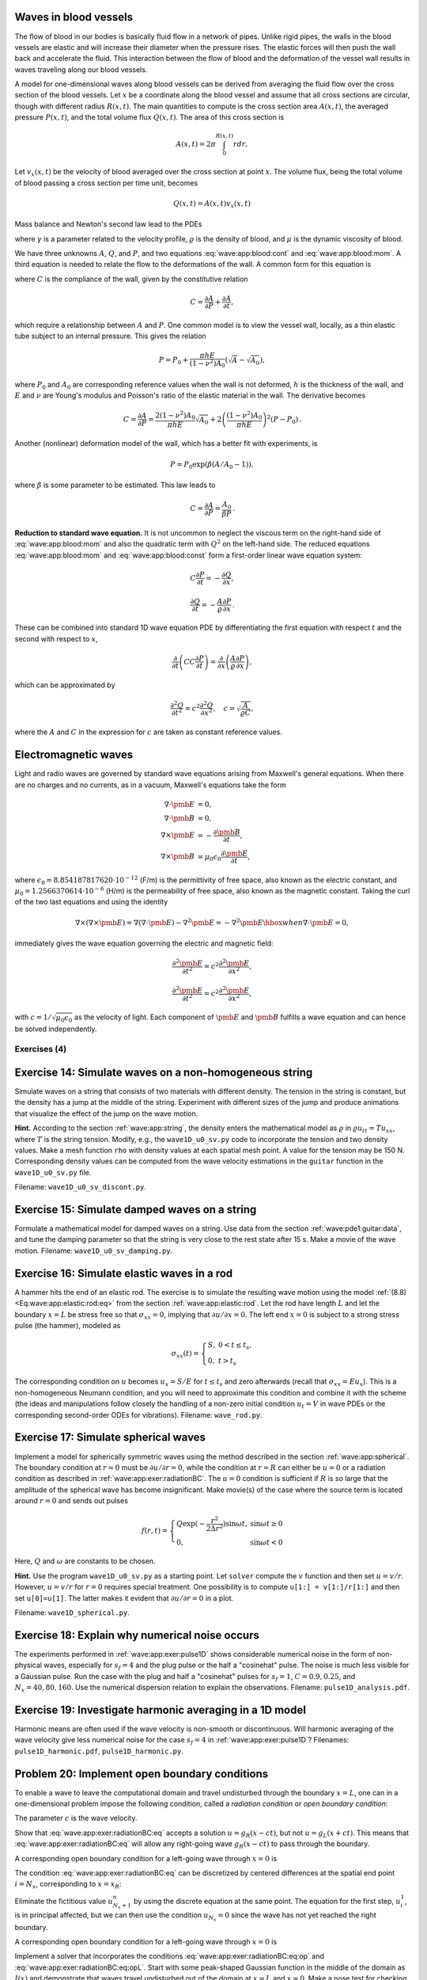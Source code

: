 .. !split


.. _wave:app:blood:

Waves in blood vessels
----------------------

The flow of blood in our bodies is basically fluid flow in
a network of pipes. Unlike rigid pipes, the walls in the
blood vessels are elastic and will increase their diameter when the
pressure rises. The elastic forces will then push the wall back
and accelerate the fluid. This interaction between the flow of blood
and the deformation of the vessel wall results in waves traveling along
our blood vessels.

A model for one-dimensional waves along blood vessels can be derived
from averaging the fluid flow over the cross section of the blood
vessels. Let :math:`x` be a coordinate along the blood vessel and assume
that all cross sections are circular, though with different radius :math:`R(x,t)`.
The main quantities to compute is the cross section
area :math:`A(x,t)`, the averaged pressure :math:`P(x,t)`, and the total volume
flux :math:`Q(x,t)`.
The area of this cross section
is


.. math::
        
        A(x,t) = 2\pi\int_{0}^{R(x,t)} rdr,
        

Let :math:`v_x(x,t)` be the velocity of blood averaged over
the cross section at point :math:`x`. The volume flux,
being the total volume of blood passing a cross section per time unit,
becomes

.. math::
        
        Q(x,t) = A(x,t)v_x(x,t)
        \thinspace
        


Mass balance and Newton's second law lead to the PDEs


.. _Eq:wave:app:blood:cont:

.. math::
   :label: wave:app:blood:cont
        
        \frac{\partial A}{\partial t} + \frac{\partial Q}{\partial x} = 0,
        
        



.. _Eq:wave:app:blood:mom:

.. math::
   :label: wave:app:blood:mom
          
        \frac{\partial Q}{\partial t} +
        \frac{\gamma+2}{\gamma + 1}
        \frac{\partial}{\partial x}\left(\frac{Q^2}{A}\right)
        + \frac{A}{\varrho}\frac{\partial P}{\partial x}
        = -2\pi (\gamma + 2)\frac{\mu}{\varrho}\frac{Q}{A},
        
        

where :math:`\gamma` is a parameter related to the velocity profile,
:math:`\varrho` is the density of blood, and :math:`\mu` is the dynamic viscosity
of blood.

We have three unknowns :math:`A`, :math:`Q`, and :math:`P`, and two equations
:eq:`wave:app:blood:cont` and :eq:`wave:app:blood:mom`.
A third equation is needed to relate the flow to
the deformations of the wall. A common form for this equation is


.. _Eq:wave:app:blood:const:

.. math::
   :label: wave:app:blood:const
        
        \frac{\partial P}{\partial t} + \frac{1}{C}
        \frac{\partial Q}{\partial x} =0,
        
        

where :math:`C` is the compliance of the wall, given by the constitutive
relation


.. math::
        
        C = \frac{\partial A}{\partial P} + \frac{\partial A}{\partial t},
        

which require a relationship between :math:`A` and :math:`P`. One common model
is to view the vessel wall, locally, as a thin elastic tube subject to an
internal pressure. This gives the relation


.. math::
         P=P_0 + \frac{\pi h E}{(1-\nu^2)A_0}(\sqrt{A} - \sqrt{A_0}),
        

where :math:`P_0` and :math:`A_0` are corresponding reference values when the
wall is not deformed, :math:`h` is the
thickness of the wall, and :math:`E` and :math:`\nu` are Young's modulus and
Poisson's ratio of the elastic material in the wall.
The derivative becomes


.. math::
        
        C = \frac{\partial A}{\partial P} =
        \frac{2(1-\nu^2)A_0}{\pi h E}\sqrt{A_0} +
        2\left(\frac{(1-\nu^2)A_0}{\pi h E}\right)^2(P-P_0)
        {\thinspace .} 
        

Another (nonlinear) deformation model of the wall, which has a better
fit with experiments, is


.. math::
         P = P_0\exp{(\beta (A/A_0 - 1))},

where :math:`\beta` is some parameter to be estimated. This law leads to


.. math::
        
        C = \frac{\partial A}{\partial P} = \frac{A_0}{\beta P}
        {\thinspace .} 
        


**Reduction to standard wave equation.**
It is not uncommon to neglect the viscous term on the right-hand side of
:eq:`wave:app:blood:mom` and also the quadratic term
with :math:`Q^2` on the left-hand side. The reduced equations
:eq:`wave:app:blood:mom`
and :eq:`wave:app:blood:const` form a first-order
linear wave equation system:


.. math::
        
        C\frac{\partial P}{\partial t} = - \frac{\partial Q}{\partial x},
        



.. math::
          
        \frac{\partial Q}{\partial t}
        = - \frac{A}{\varrho}\frac{\partial P}{\partial x}
        {\thinspace .} 
        

These can be combined into standard 1D wave equation PDE by differentiating
the first equation with respect :math:`t` and the second with respect to :math:`x`,

.. math::
         \frac{\partial}{\partial t}\left( CC\frac{\partial P}{\partial t}
        \right) = \frac{\partial}{\partial x}\left(
        \frac{A}{\varrho}\frac{\partial P}{\partial x}\right),

which can be approximated by

.. math::
        
        \frac{\partial^2 Q}{\partial t^2} = c^2\frac{\partial^2 Q}{\partial x^2},\quad
        c = \sqrt{\frac{A}{\varrho C}},
        

where the :math:`A` and :math:`C` in the expression for :math:`c` are taken as constant
reference values.

.. _wave:app:light:

Electromagnetic waves
---------------------

Light and radio waves are governed by standard wave equations arising
from Maxwell's general equations. When there are no charges and
no currents, as in a vacuum, Maxwell's equations take the form


.. math::
        
        \nabla\cdot\pmb{E} &= 0,\\ 
        \nabla\cdot\pmb{B} &= 0,\\ 
        \nabla\times\pmb{E} &= -\frac{\partial\pmb{B}}{\partial t},\\ 
        \nabla\times\pmb{B} &= \mu_0\epsilon_0\frac{\partial\pmb{E}}{\partial t},
        

where :math:`\epsilon_0=8.854187817620\cdot 10^{-12}` (F/m)
is the permittivity of free space, also known as the
electric constant, and :math:`\mu_0=1.2566370614\cdot 10^{-6}` (H/m)
is the permeability of free space,
also known as the magnetic constant.
Taking the curl of the two last equations and using the
identity

.. math::
         \nabla\times (\nabla\times \pmb{E}) = \nabla(\nabla \cdot \pmb{E})
        - \nabla^2\pmb{E} = - \nabla^2\pmb{E}\hbox{ when }\nabla\cdot\pmb{E}=0,
        

immediately gives the wave equation governing the electric and magnetic field:

.. math::
        
        \frac{\partial^2\pmb{E}}{\partial t^2} =
        c^2\frac{\partial^2\pmb{E}}{\partial x^2},
        



.. math::
          
        \frac{\partial^2\pmb{E}}{\partial t^2} =
        c^2\frac{\partial^2\pmb{E}}{\partial x^2},
        

with :math:`c=1/\sqrt{\mu_0\epsilon_0}` as the velocity of light.
Each component of :math:`\pmb{E}` and :math:`\pmb{B}` fulfills a wave equation
and can hence be solved independently.


.. _wave:app:exer:

Exercises  (4)
==============



.. --- begin exercise ---


.. _wave:app:exer:string:discont:

Exercise 14: Simulate waves on a non-homogeneous string
-------------------------------------------------------

Simulate waves on a string that consists of two materials with
different density. The tension in the string is constant, but the
density has a jump at the middle of the string.  Experiment with
different sizes of the jump and produce animations that visualize the
effect of the jump on the wave motion.

.. --- begin hint in exercise ---


**Hint.**
According to the section :ref:`wave:app:string`,
the density enters the mathematical model as :math:`\varrho` in
:math:`\varrho u_{tt} = Tu_{xx}`, where :math:`T` is the string tension. Modify, e.g., the
``wave1D_u0_sv.py`` code to incorporate the tension and two density values.
Make a mesh function ``rho`` with density values at each spatial mesh point.
A value for the tension may be 150 N. Corresponding density values can
be computed from the wave velocity estimations in the ``guitar`` function
in the ``wave1D_u0_sv.py`` file.

.. --- end hint in exercise ---

Filename: ``wave1D_u0_sv_discont.py``.

.. --- end exercise ---




.. --- begin exercise ---


.. _wave:app:exer:string:damping:

Exercise 15: Simulate damped waves on a string
----------------------------------------------

Formulate a mathematical model for damped waves on a string.
Use data from the section :ref:`wave:pde1:guitar:data`, and
tune the damping parameter so that the string is very close to
the rest state after 15 s. Make a movie of the wave motion.
Filename: ``wave1D_u0_sv_damping.py``.

.. --- end exercise ---




.. --- begin exercise ---


.. _wave:app:exer:rod:

Exercise 16: Simulate elastic waves in a rod
--------------------------------------------

A hammer hits the end of an elastic rod. The exercise is to simulate
the resulting wave motion using the model :ref:`(8.8) <Eq:wave:app:elastic:rod:eq>`
from the section :ref:`wave:app:elastic:rod`. Let the rod have length
:math:`L` and let the boundary :math:`x=L` be stress free so that :math:`\sigma_{xx}=0`,
implying that :math:`\partial u/\partial x=0`. The left end :math:`x=0` is
subject to a strong stress pulse (the hammer), modeled as


.. math::
         \sigma_{xx}(t) = \left\lbrace\begin{array}{ll}
        S,& 0 < t \leq t_s,\\ 
        0, & t > t_s
        \end{array}\right.
        

The corresponding condition on :math:`u` becomes :math:`u_x= S/E`
for :math:`t\leq t_s` and zero afterwards (recall that
:math:`\sigma_{xx} = Eu_x`). This is a non-homogeneous
Neumann condition, and you will need to approximate this condition
and combine it with the scheme (the ideas and manipulations follow
closely the handling of a non-zero initial condition
:math:`u_t=V` in wave PDEs or the corresponding
second-order ODEs for vibrations).
Filename: ``wave_rod.py``.

.. --- end exercise ---




.. --- begin exercise ---


.. _wave:app:exer:spherical:

Exercise 17: Simulate spherical waves
-------------------------------------

Implement a model for spherically symmetric waves using the method
described in the section :ref:`wave:app:spherical`. The boundary condition
at :math:`r=0` must be :math:`\partial u/\partial r=0`, while the condition at
:math:`r=R` can either be :math:`u=0` or a radiation condition as described
in :ref:`wave:app:exer:radiationBC`. The :math:`u=0` condition is
sufficient if :math:`R` is so large that the amplitude of the spherical
wave has become insignificant. Make movie(s) of the case where the source
term is located around :math:`r=0` and sends out pulses


.. math::
         f(r,t) = \left\lbrace\begin{array}{ll}
        Q\exp{(-\frac{r^2}{2\Delta r^2})}\sin\omega t,& \sin\omega t\geq 0\\ 
        0, & \sin\omega t < 0
        \end{array}\right.
        

Here, :math:`Q` and :math:`\omega` are constants to be chosen.

.. --- begin hint in exercise ---


**Hint.**
Use the program ``wave1D_u0_sv.py`` as a starting point. Let ``solver``
compute the :math:`v` function and then set :math:`u=v/r`. However,
:math:`u=v/r` for :math:`r=0` requires special treatment. One possibility is
to compute ``u[1:] = v[1:]/r[1:]`` and then set ``u[0]=u[1]``. The latter
makes it evident that :math:`\partial u/\partial r = 0` in a plot.

.. --- end hint in exercise ---

Filename: ``wave1D_spherical.py``.

.. --- end exercise ---




.. --- begin exercise ---


.. _wave:app:exer:pulse1D:analysis:

Exercise 18: Explain why numerical noise occurs
-----------------------------------------------

The experiments performed in :ref:`wave:app:exer:pulse1D` shows
considerable numerical noise in the form of non-physical waves,
especially for :math:`s_f=4` and the plug pulse or the half a "cosinehat"
pulse. The noise is much less visible for a Gaussian pulse. Run the
case with the plug and half a "cosinehat" pulses for :math:`s_f=1`, :math:`C=0.9,
0.25`, and :math:`N_x=40,80,160`. Use the numerical dispersion relation to
explain the observations.
Filename: ``pulse1D_analysis.pdf``.

.. --- end exercise ---




.. --- begin exercise ---


.. _wave:app:exer:pulse1D:harmonic:

Exercise 19: Investigate harmonic averaging in a 1D model
---------------------------------------------------------

Harmonic means are often used if the wave velocity is non-smooth or
discontinuous.  Will harmonic averaging of the wave velocity give less
numerical noise for the case :math:`s_f=4` in :ref:`wave:app:exer:pulse1D`?
Filenames: ``pulse1D_harmonic.pdf``, ``pulse1D_harmonic.py``.

.. --- end exercise ---




.. --- begin exercise ---


.. _wave:app:exer:radiationBC:

Problem 20: Implement open boundary conditions
----------------------------------------------


.. index:: radiation condition


.. index:: open boundary condition


To enable a wave to leave the computational domain and travel
undisturbed through
the boundary :math:`x=L`, one can in a one-dimensional problem impose the
following condition, called a *radiation condition* or
*open boundary condition*:


.. _Eq:wave:app:exer:radiationBC:eq:

.. math::
   :label: wave:app:exer:radiationBC:eq
        
        \frac{\partial u}{\partial t} + c\frac{\partial u}{\partial x} = 0{\thinspace .}
        
        

The parameter :math:`c` is the wave velocity.

Show that :eq:`wave:app:exer:radiationBC:eq` accepts
a solution :math:`u = g_R(x-ct)`, but not :math:`u = g_L(x+ct)`. This means
that :eq:`wave:app:exer:radiationBC:eq` will allow any
right-going wave :math:`g_R(x-ct)` to pass through the boundary.

A corresponding open boundary condition for a left-going wave
through :math:`x=0` is


.. _Eq:wave:app:exer:radiationBC:eqL:

.. math::
   :label: wave:app:exer:radiationBC:eqL
        
        \frac{\partial u}{\partial t} + c\frac{\partial u}{\partial x} = 0{\thinspace .}
        
        


The condition :eq:`wave:app:exer:radiationBC:eq`
can be
discretized by centered differences at the spatial end point :math:`i=N_x`,
corresponding to :math:`x=x_R`:


.. _Eq:wave:app:exer:radiationBC:eq:op:

.. math::
   :label: wave:app:exer:radiationBC:eq:op
        
        [D_{2t}u + cD_{2x}u =0]^n_{N_x}
        
        {\thinspace .}
        

Eliminate the fictitious value :math:`u_{N_x+1}^n` by using
the discrete equation at the same point.
The equation for the first step, :math:`u_i^1`, is in principal affected,
but we can then use the condition :math:`u_{N_x}=0` since the wave
has not yet reached the right boundary.

A corresponding open boundary condition for a left-going wave
through :math:`x=0` is


.. _Eq:wave:app:exer:radiationBC:eq:opL:

.. math::
   :label: wave:app:exer:radiationBC:eq:opL
        
        \frac{\partial u}{\partial t} - c\frac{\partial u}{\partial x} = 0{\thinspace .}
        
        

Implement a solver that incorporates the conditions
:eq:`wave:app:exer:radiationBC:eq:op` and
:eq:`wave:app:exer:radiationBC:eq:opL`.  Start with some
peak-shaped Gaussian function in the middle of the domain as :math:`I(x)`
and demonstrate that waves travel undisturbed out of the domain at
:math:`x=L` and :math:`x=0`.  Make a nose test for checking that the surface is
flat after a certain time.

**Remark.**
The condition :eq:`wave:app:exer:radiationBC:eq`
works perfectly in 1D when :math:`c` is known. In 2D and 3D, however, the
condition reads :math:`u_t + c_x u_x + c_y u_y=0`, where :math:`c_x` and
:math:`c_y` are the wave speeds in the :math:`x` and :math:`y` directions. Estimating
these components (i.e., the direction of the wave) is often
challenging. Other methods are normally used in 2D and 3D to
let waves move out of a computational domain.
Filename: ``wave1D_open_BC.py``.

.. --- end exercise ---




.. --- begin exercise ---


.. _wave:app:exer:tsunami1D:hill:

Problem 21: Earthquake-generated tsunami over a subsea hill
-----------------------------------------------------------

A subsea earthquake leads to an immediate lift of the water surface, see
Figure :ref:`wave:app:fig:1D:tsunami:flat`.  The lifted water surface
splits into two
tsunamis, one traveling to the right and one to the left, as depicted
in Figure :ref:`wave:app:fig:1D:tsunami:2waves`.  Since tsunamis are
normally very long waves, compared to the depth, with a small
amplitude, compared to the wave length, the wave equation model
described in the section :ref:`wave:app:sw:2D` is relevant:


.. math::
         \eta_{tt} = (gH(x)\eta_x)_x,

where :math:`g` is the acceleration of gravity, and :math:`H(x)` is the still water depth.


.. _wave:app:fig:1D:tsunami:flat:

.. figure:: fig-wave/earthquake_tsunami_flat.png
   :width: 800

   *Sketch of initial water surface due to a subsea earthquake*



.. _wave:app:fig:1D:tsunami:2waves:

.. figure:: fig-wave/earthquake_tsunami_2waves.png
   :width: 800

   *An initial surface elevation is split into two waves*



To simulate the right-going tsunami, we can impose
a symmetry boundary at :math:`x=0`: :math:`\partial\eta\ \partial x =0`.
We then simulate the wave motion
in :math:`[0,L]`. Unless the ocean ends at :math:`x=L`, the waves should travel
undisturbed through the boundary :math:`x=L`. A radiation condition
as explained in :ref:`wave:app:exer:radiationBC` can be
used for this purpose. Alternatively, one can just stop the simulations
before the wave hits the boundary at :math:`x=L`. In that case it does not
matter what kind of boundary condition we use
at :math:`x=L`. Imposing :math:`\eta =0` and stopping the simulations when
:math:`|\eta_i^n| > \epsilon`, :math:`i=N_x-1`, is a possibility (:math:`\epsilon` is a
small parameter).

The shape of the initial surface can be taken as a
Gaussian function,


.. math::
        
        I(x;I_0,I_a,I_m,I_s) =
        I_0 + I_a\exp{\left(-\left(\frac{x-I_m}{I_s}\right)^2\right)},
        

with :math:`I_m=0` reflecting the location of the peak of :math:`I(x)` and
:math:`I_s` being a measure of the width of the function :math:`I(x)`
(:math:`I_s` is :math:`\sqrt{2}` times the standard deviation of the familiar
normal distribution curve).

Now we extend the problem with a hill at the sea
bottom, see Figure :ref:`wave:app:fig:1D:tsunami:hill`. The wave speed
:math:`c=\sqrt{gH(x)} = \sqrt{g(H_0-B(x))}` will then be reduced in the
shallow water above the hill.


.. _wave:app:fig:1D:tsunami:hill:

.. figure:: fig-wave/earthquake_tsunami_hill.png
   :width: 800

   *Sketch of an earthquake-generated tsunami passing over a subsea hill*


One possible form of the
hill is a Gaussian function,


.. _Eq:wave:app:exer:tsunami1D:hill:Gauss:

.. math::
   :label: wave:app:exer:tsunami1D:hill:Gauss
        
        B(x;B_0,B_a,B_m,B_s) =
        B_0 + B_a\exp{\left(-\left(\frac{x-B_m}{B_s}\right)^2\right)},
        
        

but many other shapes are also possible, e.g., a "cosine hat" where


.. _Eq:wave:app:exer:tsunami1D:hill:cohat:

.. math::
   :label: wave:app:exer:tsunami1D:hill:cohat
        
        B(x; B_0, B_a, B_m, B_s) = B_0 + B_a\cos{\left( \pi\frac{x-B_m}{2B_s}\right)},
        
        

when :math:`x\in [B_m - B_s, B_m + B_s]` while :math:`B=B_0` outside this
interval.

Also an abrupt construction may be tried:

.. _Eq:wave:app:exer:tsunami1D:hill:box:

.. math::
   :label: wave:app:exer:tsunami1D:hill:box
        
        B(x; B_0, B_a, B_m, B_s) = B_0 + B_a,
        
        

for :math:`x\in [B_m - B_s, B_m + B_s]` while :math:`B=B_0` outside this
interval.

The `wave1D_dn_vc.py <http://tinyurl.com/jvzzcfn/wave/wave1D/wave1D_dn_vc.py>`_
program can be used as starting point for the implementation.
Visualize both the bottom topography and the
water surface elevation in
the same plot.
Allow for a flexible choice of bottom shape:
:eq:`wave:app:exer:tsunami1D:hill:Gauss`,
:eq:`wave:app:exer:tsunami1D:hill:cohat`,
:eq:`wave:app:exer:tsunami1D:hill:box`, or :math:`B(x)=B_0` (flat).

The purpose of this problem is to explore the quality of the numerical
solution :math:`\eta^n_i` for different shapes of the bottom obstruction.
The "cosine hat" and the box-shaped hills have abrupt changes in the
derivative of :math:`H(x)` and are more likely to generate numerical noise
than the smooth Gaussian shape of the hill. Investigate if this is true.
Filenames: ``tsunami1D_hill.py``, ``tsunami1D_hill.pdf``.

.. --- end exercise ---




.. --- begin exercise ---


.. _wave:app:exer:tsunami2D:hill:

Problem 22: Earthquake-generated tsunami over a 3D hill
-------------------------------------------------------

This problem extends :ref:`wave:app:exer:tsunami1D:hill`
to a three-dimensional wave phenomenon, governed by the 2D PDE
:ref:`(9.5) <Eq:wave:app:sw:2D:eta:2ndoeq>`. We assume that the earthquake
arise from a fault along the line :math:`x=0` in the :math:`xy`-plane so that
the initial lift of the surface can be taken as :math:`I(x)` in
:ref:`wave:app:exer:tsunami1D:hill`. That is, a plane wave is
propagating to the right, but will experience bending because of
the bottom.

The bottom shape is now a function of :math:`x` and :math:`y`.
An "elliptic" Gaussian function in two dimensions, with its peak
at :math:`(B_{mx}, B_{my})`, generalizes
:eq:`wave:app:exer:tsunami1D:hill:Gauss`:


.. _Eq:wave:app:exer:tsunami2D:hill:Gauss:

.. math::
   :label: wave:app:exer:tsunami2D:hill:Gauss
        
        B(x;B_0,B_a,B_{mx}, B_{my} ,B_s, b) =
        B_0 + B_a\exp{\left(-\left(\frac{x-B_{mx}}{B_s}\right)^2
        -\left(\frac{y-B_{my}}{bB_s}\right)^2\right)},
        
        

where :math:`b` is a scaling parameter: :math:`b=1` gives a circular Gaussian
function with circular contour lines, while :math:`b\neq 1` gives an elliptic
shape with elliptic contour lines.

The "cosine hat" :eq:`wave:app:exer:tsunami1D:hill:cohat` can also be
generalized to


.. _Eq:wave:app:exer:tsunami2D:hill:cohat:

.. math::
   :label: wave:app:exer:tsunami2D:hill:cohat
        
        B(x; B_0, B_a, B_{mx}, B_{my}, B_s) =
        B_0 + B_a\cos{\left( \pi\frac{x-B_{mx}}{2B_s}\right)}
        \cos{\left( \pi\frac{y-B_{my}}{2B_s}\right)},
        
        

when :math:`0 \leq \sqrt{x^2+y^2} \leq B_s` and :math:`B=B_0` outside this circle.

A box-shaped obstacle means that

.. _Eq:wave:app:exer:tsunami2D:hill:box:

.. math::
   :label: wave:app:exer:tsunami2D:hill:box
        
        B(x; B_0, B_a, B_m, B_s, b) = B_0 + B_a
        
        

for :math:`x` and :math:`y` inside a rectangle

.. math::
         B_{mx}-B_s \leq  x \leq B_{mx} + B_s,\quad
        B_{my}-bB_s \leq  y \leq B_{my} + bB_s,
        

and :math:`B=B_0` outside this rectangle.
The :math:`b` parameter controls the rectangular shape of the cross section of
the box.

Note that the initial condition and the listed bottom shapes are
symmetric around the line :math:`y=B_{my}`. We therefore expect the surface
elevation also to be symmetric with respect to this line.  This means
that we can halve the computational domain by working with
:math:`[0,L_x]\times [0, B_{my}]`. Along the upper boundary, :math:`y=B_{my}`, we
must impose the symmetry condition :math:`\partial \eta/\partial n=0`.  Such
a symmetry condition (:math:`-\eta_x=0`) is also needed at the :math:`x=0`
boundary because the initial condition has a symmetry here. At the
lower boundary :math:`y=0` we also set a Neumann condition (which becomes
:math:`-\eta_y=0`).  The wave motion is to be simulated until the wave hits
the reflecting boundaries where :math:`\partial\eta/\partial n =\eta_x =0`
(one can also set :math:`\eta =0` - the particular condition does not matter
as long as the simulation is stopped before the wave is influenced
by the boundary condition).

Visualize the surface elevation.  Investigate how different hill shapes,
different sizes of the water gap above the hill, and different
resolutions :math:`\Delta x = \Delta y = h` and :math:`\Delta t` influence
the numerical quality of the solution.
Filenames: ``tsunami2D_hill.py``, ``tsunami2D_hill.pdf``.

.. --- end exercise ---




.. --- begin exercise ---


.. _wave:app:exer:tsunami:hill:viz:matplotlib:

Problem 23: Investigate Matplotlib for visualization
----------------------------------------------------

Play with native Matplotlib code for visualizing 2D
solutions of the wave equation with variable wave velocity.
See if there
are effective ways to visualize both the solution and the wave
velocity.
Filename: ``tsunami2D_hill_mpl.py``.

.. --- end exercise ---




.. --- begin exercise ---


.. _wave:app:exer:tsunami:hill:viz:packages:

Problem 24: Investigate visualization packages
----------------------------------------------

Create some fancy 3D visualization of the water waves *and* the subsea hill
in :ref:`wave:app:exer:tsunami2D:hill`.
Try to make the hill transparent. Possible visualization tools are

  * `Mayavi <http://code.enthought.com/projects/mayavi/>`_

  * `Paraview <http://www.paraview.org/>`_

  * `OpenDX <http://www.opendx.org/>`_

Filename: ``tsunami2D_hill_viz.py``.

.. --- end exercise ---




.. --- begin exercise ---


.. _wave:app:exer:tsunami2D:hill:compiled:

Problem 25: Implement loops in compiled languages
-------------------------------------------------

Extend the program from :ref:`wave:app:exer:tsunami2D:hill` such
that the loops over mesh points, inside the time loop, are
implemented in compiled languages.
Consider implementations in
Cython, Fortran via ``f2py``, C via Cython, C via ``f2py``, C/C++ via Instant,
and C/C++ via ``scipy.weave``.
Perform efficiency experiments to investigate the relative performance
of the various implementations. It is often advantageous to normalize
CPU times by the fastest method on a given mesh.
Filename: ``tsunami2D_hill_compiled.py``.

.. --- end exercise ---




.. --- begin exercise ---


.. _wave:app:exer:seismic2D:

Exercise 26: Simulate seismic waves in 2D
-----------------------------------------

The goal of this exercise is to simulate seismic waves using the
PDE model :ref:`(8.16) <Eq:wave:app:acoustic:seismic:accoustic1a>` in a
2D :math:`xz` domain with geological layers.
Introduce :math:`m` horizontal layers of thickness :math:`h_i`, :math:`i=0,\ldots,m-1`.
Inside layer number :math:`i` we have a vertical wave velocity :math:`c_{z,i}`
and a horizontal wave velocity :math:`c_{h,i}`. Make a program
for simulating such 2D waves. Test it on a case with 3 layers where


.. math::
         c_{z,0}=c_{z,1}=c_{z,2},\quad c_{h,0}=c_{h,2},\quad c_{h,1} \ll c_{h,0}
        {\thinspace .}
        

Let :math:`s` be a localized point source at the middle of the Earth's surface
(the upper boundary)
and investigate how the resulting wave travels through the medium.
The source can be a localized Gaussian peak that oscillates in
time for some time interval.
Place the boundaries far enough from the expanding wave so that the
boundary conditions do not disturb the wave. Then the type of
boundary condition does not matter, except that we physically need
to have :math:`p=p_0`, where :math:`p_0` is the atmospheric pressure,
at the upper boundary.
Filename: ``seismic2D.py``.

.. --- end exercise ---




.. --- begin exercise ---


.. _wave:app:exer:acoustics:

Project 27: Model 3D acoustic waves in a room
---------------------------------------------

The equation for sound waves in air is derived in the section :ref:`wave:app:sound`
and reads


.. math::
         p_{tt} = c^2\nabla^2 p,

where :math:`p(x,y,z,t)` is the pressure and :math:`c`
is the speed of sound, taken as 340 m/s.

.. air at a room temperature 20 C, :math:`p_0` is reference pressure in the

.. air, typically 1 atm (approximately :math:`10^5` Pa), and :math:`\varrho_0` is

.. the density of air, taken as :math:`1.225\mbox{ kg/m}^3`.

However, sound is absorbed in the air due to relaxation of molecules
in the gas. A model for simple relaxation, valid for gases consisting
only of one type of molecules, is a term :math:`c^2\tau_s\nabla^2 p_t` in
the PDE, where :math:`\tau_s` is the relaxation time. If we generate sound
from, e.g., a loudspeaker in the room, this sound source must also
be added to the governing equation.

The PDE with the mentioned type of damping and source then becomes


.. math::
        
        p_tt = c^2\nabla^p + c^2\tau_s\nabla^2 p_t + f,
        

where :math:`f(x,y,z,t)` is the source term.

The walls can absorb some sound. A possible model is to have a "wall layer"
(thicker than the physical wall)
outside the room where :math:`c` is changed such that some of the wave energy
is reflected and some is absorbed in the wall. The absorption of
energy can be taken care of by adding a damping term :math:`bp_t` in
the equation:


.. math::
        
        p_tt + bp_t = c^2\nabla^p + c^2\tau_s\nabla^2 p_t + f{\thinspace .}
        

Typically, :math:`b=0` in the room and :math:`b>0` in the wall. A discontinuity in :math:`b`
or :math:`c` will give rise to reflections. It can be wise to use a constant
:math:`c` in the wall to control reflections because of the discontinuity between
:math:`c` in the air and in the wall, while :math:`b` is gradually increased
as we go into the wall to avoid reflections because of rapid changes in :math:`b`.
At the outer boundary of the wall the condition :math:`p=0` or :math:`\partial p/\partial n=0` can be imposed. The waves should anyway be approximately dampened
to :math:`p=0` this far out in the wall layer.

There are two strategies for discretizing the :math:`\nabla^2 p_t` term: using
a center difference between times :math:`n+1` and :math:`n-1` (if the equation is
sampled at level :math:`n`), or use a one-sided difference based on levels :math:`n`
and :math:`n-1`. The latter has the advantage of not leading to any equation system,
while the former is second-order accurate as the scheme for the
simple wave equation :math:`p_tt = c^2\nabla^2 p`. To avoid an equation system,
go for the one-sided difference such that the overall scheme becomes
explicit and only of first order in time.

Develop a 3D solver for the specified PDE and introduce a wall layer.
Test the solver with the method of manufactured solutions. Make some
demonstrations where the wall reflects and absorbs the waves (reflection
because of discontinuity in :math:`b` and absorption because of growing :math:`b`).
Experiment with the impact of the :math:`\tau_s` parameter.
Filename: ``acoustics.py``.

.. --- end exercise ---




.. --- begin exercise ---


.. _wave:app:exer:advec1D:

Project 28: Solve a 1D transport equation
-----------------------------------------

We shall study the wave equation


.. _Eq:wave:app:exer:advec1D:ueq:

.. math::
   :label: wave:app:exer:advec1D:ueq
        
        u_t + cu_x = 0,\quad x\in (0,L],\ t\in (0, T],
        
        

with initial condition


.. math::
        
        u(x,0) = I(x),\quad x\in [0,L],
        

and *one* periodic boundary condition


.. math::
        
        u(0,t) = u(L,t)
        {\thinspace .}
        

This boundary condition means that what goes out of the domain at :math:`x=L`
comes in at :math:`x=0`. Roughly speaking,
we need only one boundary condition because of
the spatial derivative is of first order only.

**Physical interpretation.**
The parameter :math:`c` can be constant or variable, :math:`c=c(x)`. The
equation :eq:`wave:app:exer:advec1D:ueq` arises in *transport*
problems where a quantity :math:`u`, which could be temperature or
concentration of some contaminant, is transported with the velocity
:math:`c` of a fluid. In addition to the transport imposed by "travelling with
the fluid", :math:`u` may also be transported by diffusion (such as
heat conduction or Fickian diffusion), but we have in
the model :math:`u_t + cu_x` assumed that diffusion effects are negligible,
which they often are.


A widely used numerical scheme for :eq:`wave:app:exer:advec1D:ueq`
applies a forward difference in time and a backward difference in
space when :math:`c>0`:


.. _Eq:wave:app:exer:advec1D:u:upwind:

.. math::
   :label: wave:app:exer:advec1D:u:upwind
        
        [D_t^+ u + cD_x^-u = 0]_i^n
        
        {\thinspace .}
        

For :math:`c<0` we use a forward difference in space: :math:`[cD_x^+u]_i^n`.







We shall hereafter assume that :math:`=c(x)>0`.




To compute :eq:`wave:app:exer:advec1D:u:avar:sol` we need to integrate
:math:`1/c` to obtain :math:`C` and then compute the inverse of :math:`C`.

The inverse function computation can be easily done if we first think
discretely. Say we have some function :math:`y=g(x)` and seeks its inverse.
Plotting :math:`(x_i,y_i)`, where :math:`y_i=g(x_i)` for some mesh points :math:`x_i`,
displays :math:`g` as a function of :math:`x`.
The inverse function is simply :math:`x` as a function of :math:`g`, i.e., the
curve with points :math:`(y_i,x_i)`. We can therefore quickly compute points
at the curve of the inverse function. One way of extending these
points to a continuous function is to assume a linear variation
(known as linear interpolation)
between the points (which actually means to draw straight lines between
the points, exactly as done by a plotting program).

The function ``wrap2callable`` in ``scitools.std`` can take a set of points
and return a continuous function that corresponds to linear
variation between the points. The computation of the inverse of a
function :math:`g` on :math:`[0,L]` can then be done by


.. code-block:: python

        def inverse(g, domain, resolution=101):
            x = linspace(domain[0], domain[L], resolution)
            y = g(x)
            from scitools.std import wrap2callable
            g_inverse = wrap2callable((y, x))
            return g_inverse


To compute :math:`C(x)` we need to integrate :math:`1/c`, which can be done by
a Trapezoidal rule. Suppose we have computed :math:`C(x_i)` and need
to compute :math:`C(x_{i+1})`. Using the Trapezoidal rule with :math:`m` subintervals
over the integration domain :math:`[x_i,x_{i+1}]` gives


.. _Eq:wave:app:exer:advec1D:C:recursion:

.. math::
   :label: wave:app:exer:advec1D:C:recursion
        
        C(x_{i+1}) = C(x_i) + \int_{x_i}^{x_{i+1}} \frac{dx}{c}
        \approx h\left(
        \frac{1}{2}\frac{1}{c(x_i)} + \frac{1}{2}\frac{1}{c(x_{i+1})}
        + \sum_{j=1}^{m-1} \frac{1}{c(x_i + jh)}\right),
        
        

where :math:`h=(x_{i+1}-x_i)/m` is the length of the subintervals used
for the integral over :math:`[x_i,x_{i+1}]`.
We observe that :eq:`wave:app:exer:advec1D:C:recursion` is a
*difference equation* which we can solve by repeatedly
applying :eq:`wave:app:exer:advec1D:C:recursion` for
:math:`i=0,1,\ldots,N_x-1` if a mesh :math:`x_0,x_,\ldots,x_{N_x}` is prescribed.
Note that :math:`C(0)=0`.


**a)**
Show that under the assumption of :math:`a=\hbox{const}`,


.. _Eq:wave:app:exer:advec1D:uexact:

.. math::
   :label: wave:app:exer:advec1D:uexact
        
        u(x,t) = I(x - ct)
        
        

fulfills the PDE as well as the initial and boundary condition
(provided :math:`I(0)=I(L)`).

**b)**
Set up a computational algorithm and implement it in a function.
Assume :math:`a` is constant and positive.

**c)**
Test implementation by using the remarkable property that
the numerical solution is exact at the mesh points if
:math:`\Delta t = c^{-1}\Delta x`.

**d)**
Make a movie comparing the numerical and exact solution for the
following two choices of initial conditions:


.. _Eq:wave:app:exer:advec1D:I:sin:

.. math::
   :label: wave:app:exer:advec1D:I:sin
        
         I(x) = \left\lbrack\sin\left(\pi\frac{x}{L}\right)\right\rbrack^{2n}
        
        

where :math:`n` is an integer, typically :math:`n=5`,
and


.. _Eq:wave:app:exer:advec1D:I:gauss:

.. math::
   :label: wave:app:exer:advec1D:I:gauss
        
        I(x) = \exp{\left( -\frac{(x-L/2)^2}{2\sigma2}\right)} {\thinspace .}
        
        

Choose :math:`\Delta t = c^{-1}\Delta x, 0.9c^{-1}\Delta x, 0.5c^{-1}\Delta x`.

**e)**
The performance of the suggested numerical scheme can be investigated
by analyzing the numerical dispersion relation.
Analytically, we have that the *Fourier component*


.. math::
         u(x,t) = e^{i(kx-\omega t)},

is a solution of the PDE if :math:`\omega = kc`. This is the *analytical
dispersion relation*. A complete solution of the PDE can be built by
adding up such Fourier components with different amplitudes, where the
initial condition :math:`I` determines the amplitudes. The solution :math:`u` is
then represented by a Fourier series.

A similar discrete Fourier component at :math:`(x_p,t_n)` is


.. math::
         u_p^q = e^{i(kp\Delta x -\tilde\omega n\Delta t)},

where in general :math:`\tilde\omega` is a function of :math:`k`, :math:`\Delta t`, and
:math:`\Delta x`, and differs from the exact :math:`\omega =kc`.

Insert the discrete Fourier component in the numerical scheme and
derive an expression for :math:`\tilde\omega`, i.e.,
the discrete dispersion relation. Show in particular that if
the :math:`\Delta t/(c\Delta x)=1`, the discrete solution coincides with the
exact solution at the mesh points, regardless of the mesh resolution (!).
Show that if the stability condition


.. math::
         \frac{\Delta t}{c\Delta x}\leq 1,

the discrete Fourier component cannot grow (i.e., :math:`\tilde\omega` is real).

**f)**
Write a test for your implementation where you try to use information
from the numerical dispersion relation.

**g)**
Set up a computational algorithm for the variable
coefficient case and implement it in a function.
Make a test that the function works for constant :math:`a`.

**h)**
It can be shown that
for an observer moving with velocity :math:`c(x)`, :math:`u` is constant.
This can be used to derive an exact solution when :math:`a` varies
with :math:`x`. Show first that


.. _Eq:wave:app:exer:advec1D:u:avar:sol:

.. math::
   :label: wave:app:exer:advec1D:u:avar:sol
        
        u(x,t) = f(C(x) - t),
        
        

where


.. math::
         C'(x) = \frac{1}{c(x)},

is a solution of :eq:`wave:app:exer:advec1D:ueq` for any
differentiable function :math:`f`.


.. --- begin solution of exercise ---

**Solution.**
Let :math:`\xi = C(x) - t`.
We have that

.. math::
         u_t = f'(\xi)(-1),

while

.. math::
         u_x = f'(\xi)C'(x) = f'(\xi)\frac{1}{c(x)},

implying that :math:`au_x = f'(\xi)`. Then we have :math:`u_t + cu_x= -f'(\xi) +
f'(\xi) = 0`.

.. --- end solution of exercise ---


**i)**
Use the initial condition to show that an exact solution is


.. math::
         u(x,t) = I(C^{-1}(C(x)-t)),

with :math:`C^{-1}` being the inverse function of :math:`C = \int c^{1}dx`.
Since :math:`C(x)` is an integral :math:`\int_0^x (1/c)dx`,
:math:`C(x)` is monotonically increasing and there exists hence an
inverse function :math:`C^{-1}` with values in :math:`[0,L]`.


.. --- begin solution of exercise ---

**Solution.**
In general we have :math:`u(x,t) = f(C(x)-t)` and the solution is
of this form with :math:`f(\xi)=I(C^{-1}(\xi))`.
Moreover, at :math:`t=0` we have
:math:`I(C^{-1}(C(x)))=I(x)`, which is the required initial condition.

.. --- end solution of exercise ---


**j)**
Implement a function for computing :math:`C(x_i)` and one for computing
:math:`C^{-1}(x)` for any :math:`x`. Use these two functions for computing
the exact solution :math:`I(C^{-1}(C(x)-t))`.
End up with a function ``u_exact_variable_c(x, n, c, I)`` that returns
the value of :math:`I(C^{-1}(C(x)-t_n))`.

**k)**
Make movies showing a comparison of the numerical and exact solutions
for the two initial conditions
:eq:`wave:app:exer:advec1D:I:sin` and :eq:`wave:app:exer:advec1D:I:gauss`.
Choose :math:`\Delta t = \Delta x /\max_{0,L} c(x)`
and the velocity of the medium as

1. :math:`c(x) = 1 + \epsilon\sin(k\pi x/L)`, :math:`\epsilon <1`,

2. :math:`c(x) = 1 + I(x)`, where :math:`I` is given by
   :eq:`wave:app:exer:advec1D:I:sin` or :eq:`wave:app:exer:advec1D:I:gauss`.

The PDE :math:`u_t + cu_x=0` expresses that the initial condition :math:`I(x)`
is transported with velocity :math:`c(x)`.

Filename: ``advec1D.py``.

.. --- end exercise ---




.. --- begin exercise ---


.. _wave:app:exer:anal:damped:wave1D:

Problem 29: General analytical solution of a 1D damped wave equation
--------------------------------------------------------------------

We consider an initial-boundary value problem for the damped wave equation:


.. math::
        
        u_{tt} +bu_t &= c^2 u_{xx}, \quad &x\in (0,L),\ t\in (0,T]\\ 
        u(0,t) &= 0,\\ 
        u(L,t) &=0,\\ 
        u(x, 0) &= I(x),\\ 
        u_t(x, 0) &= V(x){\thinspace .}
        

Here, :math:`b\geq 0` and :math:`c` are given constants. The aim is to derive a general
analytical solution of this problem. Familiarity with the method of
separation of variables for solving PDEs will be assumed.


**a)**
Seek a solution on the form :math:`u(x,t)=X(x)T(t)`. Insert this solution in
the PDE and show that it leads to two differential equations for :math:`X` and :math:`T`:


.. math::
         T'' + bT' + \lambda T = 0,\quad c^2 X'' +\lambda X = 0, 

with :math:`X(0)=X(L)=0` as boundary conditions, and :math:`\lambda` as a constant
to be determined.

**b)**
Show that :math:`X(x)` is on the form


.. math::
         X_n(x) = C_n\sin kx,\quad k = \frac{n\pi}{L},\quad n=1,2,\ldots

where :math:`C_n` is an arbitrary constant.

.. lambda = k**2


**c)**
Under the assumption that :math:`(b/2)^2 < k^2`, show that :math:`T(t)` is on
the form


.. math::
         T_n(t) = e^{-{\frac{1}{2}}bt}(a_n\cos\omega t + b_n\sin\omega t),
        \quad\omega = \sqrt{k^2 - \frac{1}{4}b^2},\quad n=1,2,\ldots 

The complete solution is then


.. math::
         u(x,t) = \sum_{n=1}^\infty \sin kx e^{-{\frac{1}{2}}bt}(
        A_n\cos\omega t + B_n\sin\omega t),

where the constants :math:`A_n` and :math:`B_n` must be computed from the initial
conditions.

**d)**
Derive a formula for :math:`A_n` from :math:`u(x,0)=I(x)` and developing :math:`I(x)` as a sine
Fourier series on :math:`[0,L]`.

**e)**
Derive a formula for :math:`B_n` from :math:`u_t(x,0)=V(x)` and developing :math:`V(x)` as
a sine Fourier series on :math:`[0,L]`.

**f)**
Calculate :math:`A_n` and :math:`B_n` from vibrations of a string where :math:`V(x)=0` and


.. _Eq:wave:pde1:guitar:I:

.. math::
   :label: wave:pde1:guitar:I
        
        I(x) = \left\lbrace
        \begin{array}{ll}
        ax/x_0, & x < x_0,\\ 
        a(L-x)/(L-x_0), & \hbox{otherwise}
        \end{array}\right.
        
        


**g)**
Implement the series for :math:`u(x,t)` in a function ``u_series(x, t, tol=1E-10)``,
where ``tol`` is a tolerance for truncating the series. Simply sum
the terms until :math:`|a_n|` and :math:`|b_b|` both are less than ``tol``.

**h)**
What will change in the derivation of the analytical solution if we
have :math:`u_x(0,t)=u_x(L,t)=0` as boundary conditions?
And how will you solve the problem with :math:`u(0,t)=0` and :math:`u_x(L,t)=0`?

.. sin goes to cos, k changes as cos(kL)=0


Filename: ``damped_wave1D.pdf``.

.. --- end exercise ---




.. --- begin exercise ---


.. _wave:app:exer:anal:damped:wave2D:

Problem 30: General analytical solution of a 2D damped wave equation
--------------------------------------------------------------------

Carry out :ref:`wave:app:exer:anal:damped:wave1D` in the 2D
case: :math:`u_{tt}+bu_t = c^2(u_{xx}+u_{yy})`, where :math:`(x,y)\in (0,L_x)\times
(0,L_y)`. Assume a solution on the form :math:`u(x,y,t)=X(x)Y(y)T(t)`.


.. Idea: one thing at a time: no f2py intro for du/dn, just u=0 to make it

.. simple


.. 1D open boundary cond, try u=0 and du/dn=0 combination too

.. 1D correction terms


.. migrate to compiled: idea is to keep it very simple (u=0 cond), or maybe

.. do it in 1D? No, better in 2D, but have f(x,y) as an array (no callback)

.. 2D

.. 2D code simple, u=0, constant coeff

.. 2D visualization with mayavi2, matplotlib, gnuplot (scitools), + mpeg/avi

.. 2D code vectorized

.. 2D code cython

.. 2D code f2py

.. 2D code instant


.. Exer: f2py w/callback to Python for f and inlet U_0


.. 3D

.. 3D code vectorized

.. 3D code cython

.. main point: visualization with paraview or similar


.. apps:

.. shallow water, 1D and 2D

.. string

.. pipe

.. 3D acoustic

.. elastic in the ground, div u

.. blood 1D

Filename: ``damped_wave2D.pdf``.

.. --- end exercise ---

